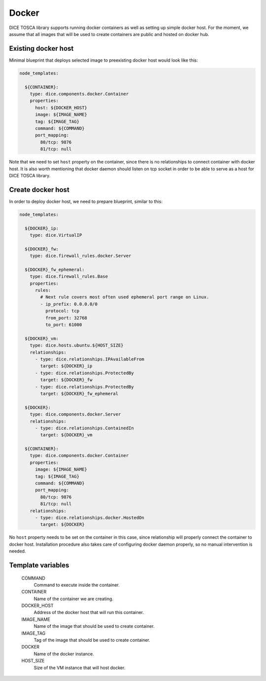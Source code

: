 Docker
======

DICE TOSCA library supports running docker containers as well as setting up
simple docker host. For the moment, we assume that all images that will be
used to create containers are public and hosted on docker hub.


Existing docker host
--------------------

Minimal blueprint that deploys selected image to preexisting docker host would
look like this:

.. code-block:: yaml

   node_templates:

     ${CONTAINER}:
       type: dice.components.docker.Container
       properties:
         host: ${DOCKER_HOST}
         image: ${IMAGE_NAME}
         tag: ${IMAGE_TAG}
         command: ${COMMAND}
         port_mapping:
           80/tcp: 9876
           81/tcp: null

Note that we need to set ``host`` property on the container, since there is no
relationships to connect container with docker host. It is also worth
mentioning that docker daemon should listen on tcp socket in order to be able
to serve as a host for DICE TOSCA library.


Create docker host
------------------

In order to deploy docker host, we need to prepare blueprint, similar to this:

.. code-block:: yaml

   node_templates:

     ${DOCKER}_ip:
       type: dice.VirtualIP

     ${DOCKER}_fw:
       type: dice.firewall_rules.docker.Server

     ${DOCKER}_fw_ephemeral:
       type: dice.firewall_rules.Base
       properties:
         rules:
           # Next rule covers most often used ephemeral port range on Linux.
           - ip_prefix: 0.0.0.0/0
             protocol: tcp
             from_port: 32768
             to_port: 61000

     ${DOCKER}_vm:
       type: dice.hosts.ubuntu.${HOST_SIZE}
       relationships:
         - type: dice.relationships.IPAvailableFrom
           target: ${DOCKER}_ip
         - type: dice.relationships.ProtectedBy
           target: ${DOCKER}_fw
         - type: dice.relationships.ProtectedBy
           target: ${DOCKER}_fw_ephemeral

     ${DOCKER}:
       type: dice.components.docker.Server
       relationships:
         - type: dice.relationships.ContainedIn
           target: ${DOCKER}_vm

     ${CONTAINER}:
       type: dice.components.docker.Container
       properties:
         image: ${IMAGE_NAME}
         tag: ${IMAGE_TAG}
         command: ${COMMAND}
         port_mapping:
           80/tcp: 9876
           81/tcp: null
       relationships:
         - type: dice.relationships.docker.HostedOn
           target: ${DOCKER}

No ``host`` property needs to be set on the container in this case, since
relationship will properly connect the container to docker host. Installation
procedure also takes care of configuring docker daemon properly, so no manual
intervention is needed.


Template variables
------------------

  COMMAND
    Command to execute inside the container.

  CONTAINER
    Name of the container we are creating.

  DOCKER_HOST
    Address of the docker host that will run this container.

  IMAGE_NAME
    Name of the image that should be used to create container.

  IMAGE_TAG
    Tag of the image that should be used to create container.

  DOCKER
    Name of the docker instance.

  HOST_SIZE
    Size of the VM instance that will host docker.
